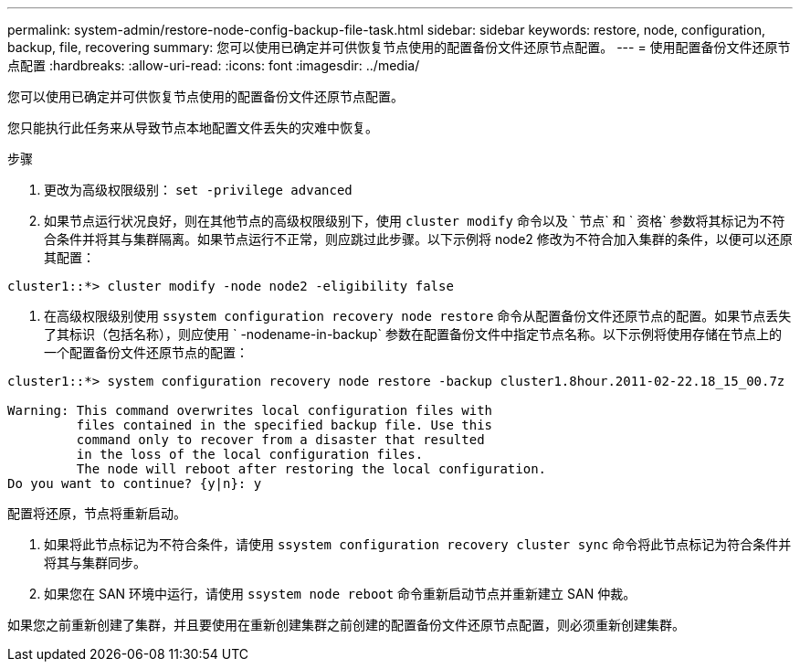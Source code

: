 ---
permalink: system-admin/restore-node-config-backup-file-task.html 
sidebar: sidebar 
keywords: restore, node, configuration, backup, file, recovering 
summary: 您可以使用已确定并可供恢复节点使用的配置备份文件还原节点配置。 
---
= 使用配置备份文件还原节点配置
:hardbreaks:
:allow-uri-read: 
:icons: font
:imagesdir: ../media/


[role="lead"]
您可以使用已确定并可供恢复节点使用的配置备份文件还原节点配置。

您只能执行此任务来从导致节点本地配置文件丢失的灾难中恢复。

.步骤
. 更改为高级权限级别： `set -privilege advanced`
. 如果节点运行状况良好，则在其他节点的高级权限级别下，使用 `cluster modify` 命令以及 ` 节点` 和 ` 资格` 参数将其标记为不符合条件并将其与集群隔离。如果节点运行不正常，则应跳过此步骤。以下示例将 node2 修改为不符合加入集群的条件，以便可以还原其配置：


[listing]
----
cluster1::*> cluster modify -node node2 -eligibility false
----
. 在高级权限级别使用 `ssystem configuration recovery node restore` 命令从配置备份文件还原节点的配置。如果节点丢失了其标识（包括名称），则应使用 ` -nodename-in-backup` 参数在配置备份文件中指定节点名称。以下示例将使用存储在节点上的一个配置备份文件还原节点的配置：


[listing]
----
cluster1::*> system configuration recovery node restore -backup cluster1.8hour.2011-02-22.18_15_00.7z

Warning: This command overwrites local configuration files with
         files contained in the specified backup file. Use this
         command only to recover from a disaster that resulted
         in the loss of the local configuration files.
         The node will reboot after restoring the local configuration.
Do you want to continue? {y|n}: y
----
配置将还原，节点将重新启动。

. 如果将此节点标记为不符合条件，请使用 `ssystem configuration recovery cluster sync` 命令将此节点标记为符合条件并将其与集群同步。
. 如果您在 SAN 环境中运行，请使用 `ssystem node reboot` 命令重新启动节点并重新建立 SAN 仲裁。


如果您之前重新创建了集群，并且要使用在重新创建集群之前创建的配置备份文件还原节点配置，则必须重新创建集群。
